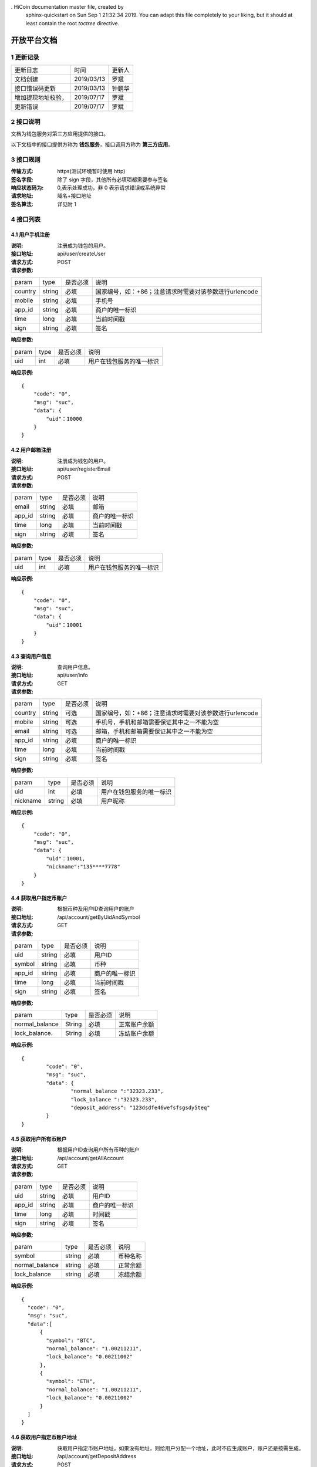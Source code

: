 . HiCoin documentation master file, created by
   sphinx-quickstart on Sun Sep  1 21:32:34 2019.
   You can adapt this file completely to your liking, but it should at least
   contain the root `toctree` directive.

开放平台文档
==============

1 更新记录
------------
=================== ============= ========
更新日志             时间           更新人 
文档创建             2019/03/13    罗斌 
接口错误码更新        2019/03/13    钟鹏华
增加提现地址校验，     2019/07/17    罗斌 
更新错误             2019/07/17     罗斌
=================== ============= ========

2 接口说明
--------------
文档为钱包服务对第三方应用提供的接口。

.. image:: ../images/apiopen-instructions.png
   :width: 586px
   :height: 153px
   :align: center

以下文档中的接口提供方称为 **钱包服务**，接口调用方称为 **第三方应用**。

3 接口规则
-----------
:传输方式: https(测试环境暂时使用 http)
:签名字段: 除了 sign 字段，其他所有必填项都需要参与签名 
:响应状态码为: 0,表示处理成功，非 0 表示请求错误或系统异常 
:请求地址: 域名+接口地址
:签名算法: 详见附 1

4 接口列表
------------------------

4.1 用户手机注册
~~~~~~~~~~~~~~~~~~~~~~~~

:说明: 注册成为钱包的用户。 
:接口地址: api/user/createUser 
:请求方式: POST
:请求参数:

======= ======= ======== =================================================
param	type	是否必须	说明
country	string	必填	国家编号，如：+86；注意请求时需要对该参数进行urlencode
mobile	string	必填	手机号
app_id	string	必填	商户的唯一标识
time	long	必填	当前时间戳
sign	string	必填	签名
======= ======= ======== =================================================

:响应参数:

======= ======= ======== =================================================
param	type	是否必须	说明
uid	int	必填	用户在钱包服务的唯一标识
======= ======= ======== =================================================

:响应示例:

::

	{
	    "code": "0",
	    "msg": "suc",
	    "data": {
	        "uid"：10000
	    }
	}


4.2 用户邮箱注册
~~~~~~~~~~~~~~~~~~~~~~~~

:说明: 注册成为钱包的用户。
:接口地址: api/user/registerEmail
:请求方式: POST
:请求参数:

======= ======= ======== =================================================
param	type	是否必须	说明
email	string	必填	邮箱
app_id	string	必填	商户的唯一标识
time	long	必填	当前时间戳
sign	string	必填	签名
======= ======= ======== =================================================

:响应参数:

======= ======= ======== =================================================
param	type	是否必须	说明
uid	int	必填	用户在钱包服务的唯一标识
======= ======= ======== =================================================

:响应示例:

::

	{
	    "code": "0",
	    "msg": "suc",
	    "data": {
	        "uid"：10001
	    }
	}


4.3 查询用户信息
~~~~~~~~~~~~~~~~~~~~~~~~

:说明: 查询用户信息。
:接口地址: api/user/info
:请求方式:  GET
:请求参数:

======= ======= ======== =================================================
param	type	是否必须	说明
country	string	可选	国家编号，如：+86；注意请求时需要对该参数进行urlencode
mobile	string	可选	手机号，手机和邮箱需要保证其中之一不能为空
email	string	可选	邮箱，手机和邮箱需要保证其中之一不能为空
app_id	string	必填	商户的唯一标识
time	long	必填	当前时间戳
sign	string	必填	签名
======= ======= ======== =================================================

:响应参数:

========== ======= ======== =================================================
param       type   是否必须   说明
uid         int    必填       用户在钱包服务的唯一标识
nickname    string 必填       用户昵称
========== ======= ======== =================================================

:响应示例:

::

	{
	    "code": "0",
	    "msg": "suc",
	    "data": {
	        "uid"：10001,
	        "nickname":"135****7778"
	    }
	}

4.4 获取用户指定币账户
~~~~~~~~~~~~~~~~~~~~~~~~

:说明: 根据币种及用户ID查询用户的账户
:接口地址: /api/account/getByUidAndSymbol
:请求方式: GET
:请求参数:

======= ======= ======== =================================================
param	type	是否必须	说明
uid	string	必填	用户ID
symbol	string	必填	币种
app_id	string	必填	商户的唯一标识
time	long	必填	当前时间戳
sign	string	必填	签名
======= ======= ======== =================================================

:响应参数:

================ ======= ======== =================================================
param            type    是否必须  说明
normal_balance   String  必填      正常账户余额
lock_balance.    String  必填      冻结账户余额
================ ======= ======== =================================================

:响应示例:

::

	{
		"code": "0",
		"msg": "suc",
		"data": {
			"normal_balance ":"32323.233",
			"lock_balance ":"32323.233",
			"deposit_address": "123dsdfe46wefsfsgsdy5teq"
		}
	}



4.5 获取用户所有币账户
~~~~~~~~~~~~~~~~~~~~~~~~

:说明: 根据用户ID查询用户所有币种的账户
:接口地址: /api/account/getAllAccount
:请求方式: GET
:请求参数:

======= ======= ======== =================================================
param	type	是否必须	说明
uid	string	必填	用户ID
app_id	string	必填	商户的唯一标识
time	long	必填	时间戳
sign	string	必填	签名
======= ======= ======== =================================================

:响应参数:

================ ======= ======== =================================================
param            type    是否必须  说明
symbol           string  必填      币种名称
normal_balance   string  必填      正常余额
lock_balance     string  必填      冻结余额
================ ======= ======== =================================================

:响应示例:

::

	{
	  "code": "0",
	  "msg": "suc",
	  "data":[
	      {
	        "symbol": "BTC",
	        "normal_balance": "1.00211211",
	        "lock_balance": "0.00211002"
	      },
	      {
	        "symbol": "ETH",
	        "normal_balance": "1.00211211",
	        "lock_balance": "0.00211002"
	      }
	  ]
	}

4.6 获取用户指定币账户地址
~~~~~~~~~~~~~~~~~~~~~~~~~~~

:说明: 获取用户指定币账户地址。如果没有地址，则给用户分配一个地址，此时不应生成账户，账户还是按需生成。
:接口地址: /api/account/getDepositAddress
:请求方式: POST
:请求参数:

======= ======= ======== =================================================
param	type	是否必须	说明
uid	string	必填	用户ID
symbol	string	必填	币种
app_id	string	必填	商户的唯一标识
time	long	必填	时间戳
sign	string	必填	签名
======= ======= ======== =================================================

:响应参数:

======= ======= ======== =================================================
param	type	是否必须	说明
uid	Int	必填	用户ID
address	string	必填	币种账户地址
======= ======= ======== =================================================

:响应示例:

::

	{
	    "code": "0",
	    "msg": "suc",
	    "data": {
	        "uid":10000,
	        "address": "1PiX4n37tGSf1zXEPpByYZ8m9Z7Rs3GQXZ"
	    }
	}


4.7 内部用户转账
~~~~~~~~~~~~~~~~~~~~~~~~

:说明: 内部用户转账
:接口地址: /api/billing/userTransfer
:请求方式: POST
:请求参数:

============ ======= ======== =================================================
param        type    是否必须   说明
request_id   string  必填      请求唯一标识
from_uid     string  必填      转出用户ID
to_uid       string  必填      转入用户ID
amount       string  必填      转账金额
symbol       string  必填      转账币种
app_id       string  必填      商户的唯一标识
time         long    必填      时间戳
sign         string  必填      签名
============ ======= ======== =================================================

:响应参数:

======= ======= ======== =================================================
param	type	是否必须	说明
code	string	必填	0：成功,其他:失败
msg	string	必填	
data	string	必填	status=0转账成功，status=1表示失败
======= ======= ======== =================================================

:响应示例:

::

	{
	    "code": "0",
	    "msg": "suc",
	    "data": {
		    "statuts": 0
	    }
	}


4.8 系统账户转账
~~~~~~~~~~~~~~~~~~~~~~~~

:说明: 系统账户转账
:接口地址: /api/billing/systemTransfer
:请求方式: POST
:请求参数:

============ ======= ======== =================================================
request_id   string   必填    请求唯一标识
to_uid       string   必填    转入用户ID
amount       string   必填    转账金额
symbol       string   必填    转账币种
app_id       string   必填    商户的唯一标识
time         long     必填    时间戳
sign         string   必填    签名
============ ======= ======== =================================================

:响应参数:

======= ======= ======== =================================================
param	type	是否必须	说明
code	string	必填	0：成功,其他:失败
msg	string	必填	
data	string	必填	status=0转账成功，status=1表示失败
======= ======= ======== =================================================

:响应示例:

::

	{
	    "code": "0",
	    "msg": "suc",
	    "data": {
		    "statuts": 0
	    }
	}

4.9 提现操作
~~~~~~~~~~~~~~~~~~~~~~~~
:说明: 提现操作,如果转入地址是我们的地址，则直接使用内部转账；否则使用之前的提现逻辑，即需要上链，审核走原有逻辑。
:接口地址: /api/billing/withdraw
:请求方式: POST
:请求参数:

============ ======= ======== =================================================
param         type   是否必须   说明
request_id    string 必填      请求唯一标识
from_uid      string 必填      转出用户ID
to_address    string 必填      转入用户地址
amount        string 必填      提现金额,包含提现手续费；手续费需要在商户后台配置；内部转账不收取手续费
symbol        string 必填      提现币种
app_id        string 必填      商户的唯一标识
focus_online  string 可选      1表示强制走链，不走内部转账; 0或者该字段为空，是否走内部转账会依据to_address来判断
time          long   必填      时间戳
sign          string 必填      签名
============ ======= ======== =================================================

**重点字段说明：**

- amount: 手续费需要在商户后台配置；内部转账不收取手续费
- focus_online: 1表示强制走链，不走内部转账; 0或者该字段为空，是否走内部转账会依据to_address来判断

:响应参数:

============== ======= ======== =================================================
param          type    是否必须   说明
status         string  必填      提现: 0 - 6 ；内部转账: 0,1。详见下面字段说明
withdraw_type  int     是        1表示外部地址提现，2内部转账
============== ======= ======== =================================================

**重点字段说明：**

- status: 提现状态: 0 未审核，1 审核通过，2 审核拒绝，3 支付中已经打币，4 支付失败，5 已完成，6 已撤销 ；内部转账: 0成功，1失败

:响应示例:

::

	{
	    "code": "0",
	    "msg": "suc",
	    "data": {
		    "statuts": 0
	    }
	}

4.10 获取支持的币列表
~~~~~~~~~~~~~~~~~~~~~~~~

:说明: 获取商户的币种列表
:接口地址: /api/user/getCoinList
:请求方式: GET
:请求参数:

======= ======= ======== =================================================
param	type	是否必须	说明
app_id	string	必填	商户的唯一标识
time	long	必填	时间戳
sign	string	必填	签名
======= ======= ======== =================================================

:响应参数:

======= ======= ======== =================================================
param	type	是否必须	说明
code	string	必填	0：成功,其他:失败
msg	string	必填	
data	json	必填	symbol:币种名称;icon：币种icon
======= ======= ======== =================================================

:响应示例:

::

	{
	    "code": "0",
	    "msg": "suc",
	    "data": [
	        {
	            "symbol"："BTC"
	             "icon": "https://hicoinvip.oss-cn-beijing.aliyuncs.com/saas/1547519554925.png"
	       }
	    ]
	}


4.11 批量获取提现记录
~~~~~~~~~~~~~~~~~~~~~~~~
:说明: 批量获取提现记录
:接口地址: /api/billing/withdrawList
:请求方式: GET
:请求参数:

======= ======= ======== =================================================
param	type	是否必须	说明
app_id	string	必填	商户的唯一标识
time	long	必填	时间戳
sign	string	必填	签名
ids	string	必填	多个request_id使用逗号隔开，最多100个request_id
======= ======= ======== =================================================

:响应参数:

======= ======= ======== =================================================
param	type	是否必须	说明
code	string	必填	
msg	string	必填	
data	json	必填	详见下方data响应参数说明
======= ======= ======== =================================================

:Data响应参数:

===================== ======= ======== =================================================
param                 type    是否必须  说明
request_id            String  必填      请求id,
id                    int     必填      提现id
uid                   int     必填      提现用户id
symbol                String  必填      币种
amount                String  必填      提现金额
withdraw_fee_symbol   String  必填      提现手续费币种
withdraw_fee          String  必填      提现手续费
fee_symbol            String  必填      挖矿手续费币种
real_fee              String  必填      旷工费
created_at            String  必填      创建时间,
updated_at            String  必填      修改时间
address_from          String  必填      来源地址
address_to            String  必填      到账地址
txid                  String  必填      区块链交易ID
confirmations         int     必填      区块链确认数
saas_status           int     必填      平台审核状态
company_status        int     必填      商户审核状态
status                int     必填      提现状态
===================== ======= ======== =================================================

:响应示例:

::

	{
		"code": "0",
		"msg": "suc",
		"data": [
			{ 
				"request_id":"11",
				"id": 123,
				"uid"：2,
				"symbol "："ETH",
				"amount"："0.0002",
				"withdraw_fee_symbol"："BTC"，
				"withdraw_fee"："1"，
				"fee_symbol"：""，
				"real_fee": "0.0000000000000001",
				"created_at":1545273830000,
				"updated_at":1545273830000,
				"address_from"："0x794b0c610e011d0d40c810ef146b4dd989a67152"，
				"address_to": "0x754b0c610e311d0d00c810ef857b4dd989a67162",
				"txid":"78d1edef3b3fd14365f88cf2d03e8c29ec49ac1a43cedde9e21d320b3268f4de",
				"confirmations":11,
				"saas_status":1,
				"company_status":1,
				"status":1
			}
		]
	}


4.12 同步充值记录
~~~~~~~~~~~~~~~~~~~~~~~~

:说明: 同步充值记录
:接口地址: /api/billing/syncDepositList
:请求方式: GET
:请求参数:

======= ======= ======== =================================================
param	type	是否必须	说明
app_id	string	必填	商户的唯一标识
time	long	必填	时间戳
sign	string	必填	签名
max_id	int	必填	返回大于id的100条充值记录数据
======= ======= ======== =================================================

:响应参数:

======= ======= ======== =================================================
param	type	是否必须	说明
code	string	必填	
msg	string	必填	
data	json	必填	详见下方data响应参数说明
======= ======= ======== =================================================

:Data响应参数:

===================== ======= ======== =================================================
param                 type    是否必须  说明
id                    int     必填      充值唯一id
uid                   int     必填      充值 用户id
symbol                String  必填      币种
amount                String  必填      充值金额
created_at            String  必填      创建时间,
updated_at            String  必填      修改时间
txid                  String  必填      区块链交易ID
confirmations         int     必填      区块链确认数
address_to            String  必填      充值到帐地址
status                int     必填      0待确认，1 已完成，2 异常
===================== ======= ======== =================================================


:响应示例:

::

	{
		"code": "0",
		"msg": "suc",
		"data": [
			{
				"id" ：1,
				"uid" ：11,
				"symbol"："ETH",
				"amount"："0.0002000000000000",
				"created_at": 1545273830000,
				"updated_at": 1545273830000,
				"txid":"78d1edef3b3fd14365f88cf2d03e8c29ec49ac1a43cedde9e21d320b3268f4de",
				"confirmations":11,
				"status":1,
				"address_to":"0xcb03bfdccb50c9f62ec1c728f264bf453e037132"
			},
			{
				"id" ：2,
				"uid" ：12,
				"symbol" ："ETH",
				"amount"："0.0002000000000000",
				"created_at": 1545273830000,
				"updated_at": 1545273830000,
				"txid":"0xd609e050c3d573fb715431edbd36cc08eaa475f813de921026a65c0a96e8113e",
				"confirmations":11,
				"status":1,
				"address_to":"0xcb03bfdccb50c9f62ec1c728f264bf453e037132"
			}
		]
	}


4.13 批量获取充值记录
~~~~~~~~~~~~~~~~~~~~~~~~

:说明: 批量获取充值记录
:接口地址: /api/billing/depositList
:请求方式: GET
:请求参数:

======= ======= ======== =================================================
param	type	是否必须	说明
app_id	string	必填	商户的唯一标识
time	long	必填	时间戳
sign	string	必填	签名
ids	string	必填	多个id使用逗号隔开，最多100个id
======= ======= ======== =================================================

:响应参数:

======= ======= ======== =================================================
param	type	是否必须	说明
code	string	必填	
msg	string	必填	
data	json	必填	详见下方data响应参数说明
======= ======= ======== =================================================

:Data响应参数:

===================== ======= ======== =================================================
param                 type    是否必须  说明
id                    int     必填      充值唯一id
uid                   int     必填      充值 用户id
symbol                String  必填      币种
amount                String  必填      充值金额
created_at            String  必填      创建时间,
updated_at            String  必填      修改时间
txid                  String  必填      区块链交易ID
confirmations         int     必填      区块链确认数
address_to            String  必填      充值到帐地址
status                int     必填      0待确认，1 已完成，2 异常
===================== ======= ======== =================================================


:响应示例:

::

	{
		"code": "0",
		"msg": "suc",
		"data": [
			{
				"id" ：1,
				"uid" ：11,
				"symbol"："ETH",
				"amount"："0.0002000000000000",
				"created_at": 1545273830000,
				"updated_at": 1545273830000,
				"txid":"78d1edef3b3fd14365f88cf2d03e8c29ec49ac1a43cedde9e21d320b3268f4de",
				"confirmations":11,
				"status":1,
				"address_to":"0xcb03bfdccb50c9f62ec1c728f264bf453e037132"
			},
			{
				"id" ：2,
				"uid" ：12,
				"symbol" ："ETH",
				"amount"："0.0002000000000000",
				"created_at": 1545273830000,
				"updated_at": 1545273830000,
				"txid":"0xd609e050c3d573fb715431edbd36cc08eaa475f813de921026a65c0a96e8113e",
				"confirmations":11,
				"status":1,
				"address_to":"0xcb03bfdccb50c9f62ec1c728f264bf453e037132"
			}
		]
	}

4.14 批量获取内部用户转账记录
~~~~~~~~~~~~~~~~~~~~~~~~~~~~~~~~~~~~

:说明: 批量获取内部用户转账记录
:接口地址: /api/billing/transferList
:请求方式: GET
:请求参数:

======= ======= ======== =================================================
param	type	是否必须	说明
app_id	string	必填	商户的唯一标识
time	long	必填	时间戳
sign	string	必填	签名
ids	string	必填	多个request_id使用逗号隔开，最多100个id
======= ======= ======== =================================================

:响应参数:

======= ======= ======== =================================================
param	type	是否必须	说明
code	string	必填	
msg	string	必填	
data	json	必填	详见下方data响应参数说明
======= ======= ======== =================================================

:Data响应参数:

===================== ======= ======== =================================================
param                 type    是否必须  说明
request_id            String  必填      请求id
uid                   int     必填      用户id
symbol                String  必填      币种
amount                String  必填      充值金额
created_at            String  必填      创建时间,
updated_at            String  必填      修改时间
from_uid              int.    必填      来源uid
to_uid                int     必填      转出uid
status                int     必填      0成功，1 失败
===================== ======= ======== =================================================


:响应示例:

::

	{
		"code": "0",
		"msg": "suc",
		"data":[
			{  
				"request_id":"11",
				  "id": 1,
				"symbol" ："ETH",
				"amount"："0.0002000000000000",
				"created_at": 1545273830000,
				"updated_at":1545273830000,
				"from_uid": 10001,
				"to_uid": 10000,
				"status": "1"
			}
		]
	}


4.15 批量获取系统转账记录
~~~~~~~~~~~~~~~~~~~~~~~~~~~~~~~~~~~~

:说明: 批量获取系统转账记录
:接口地址: /api/billing/systemTransferList
:请求方式: GET
:请求参数:

======= ======= ======== =================================================
param	type	是否必须	说明
app_id	string	必填	商户的唯一标识
time	long	必填	时间戳
sign	string	必填	签名
ids	string	必填	多个request_id使用逗号隔开，最多100个id
======= ======= ======== =================================================

:响应参数:

======= ======= ======== =================================================
param	type	是否必须	说明
code	string	必填	
msg	string	必填	
data	json	必填	详见下方data响应参数说明
======= ======= ======== =================================================

:Data响应参数:

===================== ======= ======== =================================================
param                 type    是否必须  说明
request_id            String  必填      请求id
uid                   int     必填      用户id
symbol                String  必填      币种
amount                String  必填      充值金额
created_at            String  必填      创建时间,
updated_at            String  必填      修改时间
from_uid              int.    必填      来源uid
to_uid                int     必填      转出uid
status                int     必填      0成功，1 失败
===================== ======= ======== =================================================


:响应示例:

::

	{
		"code": "0",
		"msg": "suc",
		"data":[
			{  
				"request_id":"11",
				"id": 1,
				"symbol" ："ETH",
				"amount"："0.0002000000000000",
				"created_at": 1545273830000,
				"updated_at":1545273830000,
				"from_uid": 10001,
				"to_uid": 10000,
				"status": "1"
			}
		]
	}


5 域名及API密钥
------------------------
5.1.生产环境
~~~~~~~~~~~~~~~~~~~~~~~~
:域名: https://openapi.hicoin.vip 
:app_id: 待分配 
:app_secret: 待分配

5.2.测试环境
~~~~~~~~~~~~~~~~~~~~~~~~
:域名: http://awstestopenapi.hicoin.one/ 
:app_id: 16a9f17fc2ad61ca4339fdd6a8a37f21 
:app_secret: 4dedb14fae76dae682de02e671eac408

6 附录
------------------------
附 1:签名算法
~~~~~~~~~~~~~~~~~~~~~~~~

签名生成的通用步骤如下:

:第一步: 设所有发送或者接收到的数据为集合 M，将集合 M 内非空参数值的参 数按照参数名 ASCII 码从小到大排序(字典序)，使用 URL 键值对的格式(即 key1=value1&key2=value2...)拼接成字符串 stringA。

**特别注意以下重要规则**:

- 参数名 ASCII 码从小到大排序(字典序);
- 如果参数的值为空不参与签名;
- 参数名区分大小写;
- 验证调用返回时，传送的 sign 参数不参与签名，将生成的签名与该 sign 值作校验。

:第二步: 对 stringA 进行 md5，得到 sign 值 signValue 

**注**: 参与签名参数为，公共参数 + 接口参数

附 2:接口错误码表
~~~~~~~~~~~~~~~~~~~~~~~~
======  ==================================================================
code	msg
0	    成功
100001	系统错误
100004	请求参数不合法
100005	签名校验失败
100007	非法IP
100015	商户ID无效
100016	商户信息过期
110004	用户被冻结不可提现
110023	手机号已注册
110055	提现地址错误
110065	请求用户用户不存在（获取用户余额、提现或转账时用到）
110078	提现或转账金额小于最小转出金额（后台配置最小金额，暂时不支持）
110087	提现或转账金额大于最大转出金额（后台配置最大金额，暂时不支持）
110088	请勿重复提交请求
110089	注册手机号不正确
110101	用户注册失败
120202	币种不支持
120402	提现或转账余额不足
120403	提现手续费余额不足
120404	提现或转账金额太小, 小于等于手续费
======  ==================================================================

附 3:接口测试
~~~~~~~~~~~~~~~~~~~~~~~~

6.3.1 测试参数
************************

:app_id: 16a9f17fc2ad61ca4339fdd6a8a37f21
:app_secret: 4dedb14fae76dae682de02e671eac408
:地址: http://awstestopenapi.hicoin.one/api/user/createUser

6.3.2 Java签名示例代码
************************

::

	package com.chainup.coinxman.test;

	import org.apache.commons.httpclient.HttpClient;
	import org.apache.commons.httpclient.methods.PostMethod;
	import org.apache.commons.io.IOUtils;

	import java.io.InputStream;
	import java.io.UnsupportedEncodingException;
	import java.security.MessageDigest;
	import java.security.NoSuchAlgorithmException;
	import java.util.Map;
	import java.util.Set;
	import java.util.TreeMap;

	public class SignTest {

	    /**
	     * 测试
	     */
	    public static void main(String[] args) {
	        /** 请求参数，其中api_key,secret_key需要分配*/
	        String appId = "16a9f17fc2ad61ca4339fdd6a8a37f21";
	        String appSecret = "4dedb14fae76dae682de02e671eac408";
	        String country = "+86";
	        String mobile= "15004648456";
	        String time = "1551325752";

	        /** 封装需要签名的参数 */
	        TreeMap<String, String> params = new TreeMap<>();
	        params.put("app_id", appId);
	        params.put("country", country);
	        params.put("mobile", mobile);
	        params.put("time", time);

	        String sign = openApiSign(params, appSecret);
	        params.put("sign", sign);

	        /** http请求 */
	        String resultJson = post("http://awstestopenapi.hicoin.one/api/user/createUser", params);
	        System.out.println(resultJson);
	    }

	    /**
	     * 获取参数签名
	     * @param params
	     * @param appSecret
	     * @return
	     */
	    public static String openApiSign(TreeMap<String, String> params, String appSecret){
	        /** 拼接签名字符串，md5签名 */
	        StringBuilder result = new StringBuilder();
	        Set<Map.Entry<String, String>> entrys = params.entrySet();
	        for (Map.Entry<String, String> param : entrys) {
	            /** 去掉签名字段 */
	            if(param.getKey().equals("sign")){
	                continue;
	            }

	            /** 空参数不参与签名 */
	            if(param.getValue()!=null) {
	                result.append("&").append(param.getKey()).append("=").append(param.getValue().toString());
	            }
	        }
	        result.append(appSecret);
	        String signTemp = result.toString().replaceFirst("&","");
	        return getMD5(signTemp);
	    }
	    /**
	     * 通过post来提交数据，带参数的方法
	     *
	     * @param url 请求地址
	     * @param params 参数
	     * @return
	     */
	    public static String post(String url, Map<String, String> params) {
	        System.out.println(params);
	        String str = null;
	        try {
	            HttpClient client = new HttpClient();
	            PostMethod method = new PostMethod(url);
	            //设定请求头的样式
	            method.setRequestHeader("Content-Type", "application/x-www-form-urlencoded;charset=utf-8");
	            if (params != null && params.size() > 0) {
	                for (Map.Entry<String, String> entry : params.entrySet()) {
	                    method.setParameter(entry.getKey(), entry.getValue());
	                }
	            }
	            int code = client.executeMethod(method);
	            if (code >= 200 && code < 300) {
	                InputStream in = method.getResponseBodyAsStream();
	                str = IOUtils.toString(in);
	            }
	        } catch (Exception e) {
	            // TODO Auto-generated catch block
	            e.printStackTrace();
	        }
	        return str;
	    }



	    /**
	     * 获取String的MD5值
	     *
	     * @param info 字符串
	     * @return 该字符串的MD5值
	     */
	    public static String getMD5(String info) {
	        try {
	            MessageDigest md5 = MessageDigest.getInstance("MD5");
	            md5.update(info.getBytes("UTF-8"));
	            byte[] md5Array = md5.digest();
	            return bytesToHex(md5Array);
	        } catch (NoSuchAlgorithmException e) {
	            return "";
	        } catch (UnsupportedEncodingException e) {
	            return "";
	        }
	    }

	    private static String bytesToHex(byte[] md5Array) {
	        StringBuilder strBuilder = new StringBuilder();
	        for (int i = 0; i < md5Array.length; i++) {
	            int temp = 0xff & md5Array[i];
	            String hexString = Integer.toHexString(temp);
	            if (hexString.length() == 1) {//如果是十六进制的0f，默认只显示f，此时要补上0
	                strBuilder.append("0").append(hexString);
	            } else {
	                strBuilder.append(hexString);
	            }
	        }
	        return strBuilder.toString();
	    }



6.3.2 PHP签名示例代码
************************

::

	/**
	 * openApi 签名
	 * @param array $params 请求参数
	 * @param $secretKey app_id对应的app_secret
	 * @return string
	 */
	function openApiSign(array $params, $secretKey){
	    $stringBuffer = array();
	    ksort($params);
	    foreach ($params as $key => $value){
	        $value = trim($value);
	        if($key == "sign"){
	            continue;
	        }
	        if(!empty($value)){
	            $stringBuffer[] = "{$key}={$value}";
	        }
	    }
	    $str = implode("&", $stringBuffer);
	    return md5($str.$secretKey);
	}


7 FQA
------------------------

